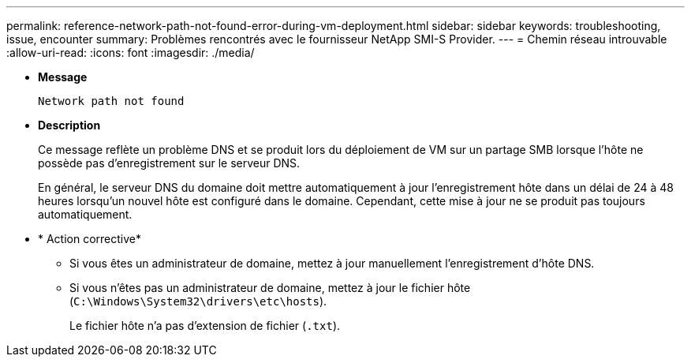 ---
permalink: reference-network-path-not-found-error-during-vm-deployment.html 
sidebar: sidebar 
keywords: troubleshooting, issue, encounter 
summary: Problèmes rencontrés avec le fournisseur NetApp SMI-S Provider. 
---
= Chemin réseau introuvable
:allow-uri-read: 
:icons: font
:imagesdir: ./media/


* *Message*
+
`Network path not found`

* *Description*
+
Ce message reflète un problème DNS et se produit lors du déploiement de VM sur un partage SMB lorsque l'hôte ne possède pas d'enregistrement sur le serveur DNS.

+
En général, le serveur DNS du domaine doit mettre automatiquement à jour l'enregistrement hôte dans un délai de 24 à 48 heures lorsqu'un nouvel hôte est configuré dans le domaine. Cependant, cette mise à jour ne se produit pas toujours automatiquement.

* * Action corrective*
+
** Si vous êtes un administrateur de domaine, mettez à jour manuellement l'enregistrement d'hôte DNS.
** Si vous n'êtes pas un administrateur de domaine, mettez à jour le fichier hôte (`C:\Windows\System32\drivers\etc\hosts`).
+
Le fichier hôte n'a pas d'extension de fichier (`.txt`).




